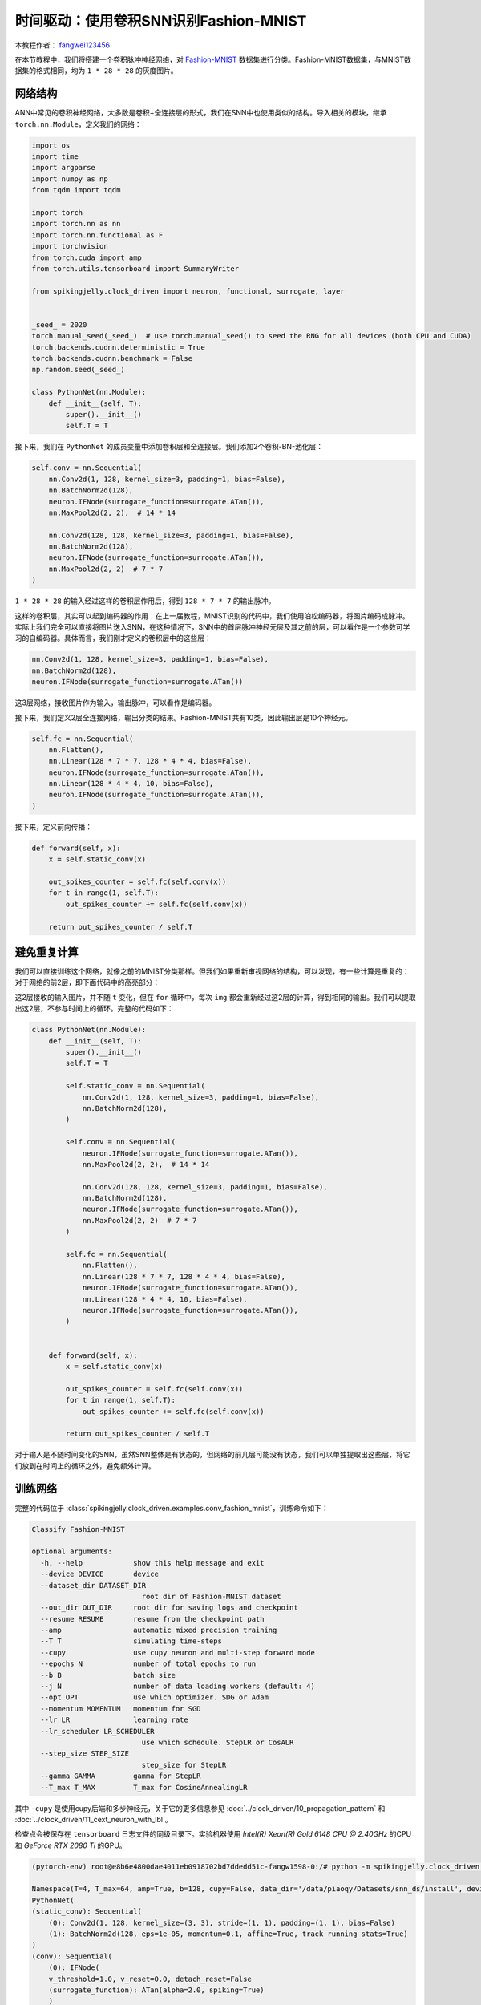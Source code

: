 时间驱动：使用卷积SNN识别Fashion-MNIST
=======================================
本教程作者： `fangwei123456 <https://github.com/fangwei123456>`_

在本节教程中，我们将搭建一个卷积脉冲神经网络，对 `Fashion-MNIST <https://github.com/zalandoresearch/fashion-mnist>`__ 数据集进行分类。Fashion-MNIST数据集，与MNIST数据集的格式相同，均为 ``1 * 28 * 28`` 的灰度图片。

网络结构
-----------------

ANN中常见的卷积神经网络，大多数是卷积+全连接层的形式，我们在SNN中也使用类似的结构。导入相关的模块，继承 ``torch.nn.Module``，定义我们的网络：

.. code-block:: python

    import os
    import time
    import argparse
    import numpy as np
    from tqdm import tqdm

    import torch
    import torch.nn as nn
    import torch.nn.functional as F
    import torchvision
    from torch.cuda import amp
    from torch.utils.tensorboard import SummaryWriter

    from spikingjelly.clock_driven import neuron, functional, surrogate, layer


    _seed_ = 2020
    torch.manual_seed(_seed_)  # use torch.manual_seed() to seed the RNG for all devices (both CPU and CUDA)
    torch.backends.cudnn.deterministic = True
    torch.backends.cudnn.benchmark = False
    np.random.seed(_seed_)

    class PythonNet(nn.Module):
        def __init__(self, T):
            super().__init__()
            self.T = T

接下来，我们在 ``PythonNet`` 的成员变量中添加卷积层和全连接层。我们添加2个卷积-BN-池化层：

.. code-block:: python

    self.conv = nn.Sequential(
        nn.Conv2d(1, 128, kernel_size=3, padding=1, bias=False),
        nn.BatchNorm2d(128),
        neuron.IFNode(surrogate_function=surrogate.ATan()),
        nn.MaxPool2d(2, 2),  # 14 * 14

        nn.Conv2d(128, 128, kernel_size=3, padding=1, bias=False),
        nn.BatchNorm2d(128),
        neuron.IFNode(surrogate_function=surrogate.ATan()),
        nn.MaxPool2d(2, 2)  # 7 * 7
    )

``1 * 28 * 28`` 的输入经过这样的卷积层作用后，得到 ``128 * 7 * 7`` 的输出脉冲。

这样的卷积层，其实可以起到编码器的作用：在上一届教程，MNIST识别的代码中，我们使用泊松编码器，将图片编码成脉冲。实际上我们完全可以直接将图片送入SNN，在这种情况下，SNN中的首层脉冲神经元层及其之前的层，可以看作是一个参数可学习的自编码器。具体而言，我们刚才定义的卷积层中的这些层：

.. code-block:: python

    nn.Conv2d(1, 128, kernel_size=3, padding=1, bias=False),
    nn.BatchNorm2d(128),
    neuron.IFNode(surrogate_function=surrogate.ATan())

这3层网络，接收图片作为输入，输出脉冲，可以看作是编码器。

接下来，我们定义2层全连接网络，输出分类的结果。Fashion-MNIST共有10类，因此输出层是10个神经元。

.. code-block:: python

    self.fc = nn.Sequential(
        nn.Flatten(),
        nn.Linear(128 * 7 * 7, 128 * 4 * 4, bias=False),
        neuron.IFNode(surrogate_function=surrogate.ATan()),
        nn.Linear(128 * 4 * 4, 10, bias=False),
        neuron.IFNode(surrogate_function=surrogate.ATan()),
    )

接下来，定义前向传播：

.. code-block:: python

    def forward(self, x):
        x = self.static_conv(x)

        out_spikes_counter = self.fc(self.conv(x))
        for t in range(1, self.T):
            out_spikes_counter += self.fc(self.conv(x))

        return out_spikes_counter / self.T

避免重复计算
-------------------

我们可以直接训练这个网络，就像之前的MNIST分类那样。但我们如果重新审视网络的结构，可以发现，有一些计算是重复的：对于网络的前2层，即下面代码中的高亮部分：

.. code-block:: python
    :emphasize-lines: 2, 3

    self.conv = nn.Sequential(
        nn.Conv2d(1, 128, kernel_size=3, padding=1, bias=False),
        nn.BatchNorm2d(128),
        neuron.IFNode(surrogate_function=surrogate.ATan()),
        nn.MaxPool2d(2, 2),  # 14 * 14

        nn.Conv2d(128, 128, kernel_size=3, padding=1, bias=False),
        nn.BatchNorm2d(128),
        neuron.IFNode(surrogate_function=surrogate.ATan()),
        nn.MaxPool2d(2, 2)  # 7 * 7
    )

这2层接收的输入图片，并不随 ``t`` 变化，但在 ``for`` 循环中，每次 ``img`` 都会重新经过这2层的计算，得到相同的输出。我们可以提取出这2层，不参与时间上的循环。完整的代码如下：

.. code-block:: python

    class PythonNet(nn.Module):
        def __init__(self, T):
            super().__init__()
            self.T = T

            self.static_conv = nn.Sequential(
                nn.Conv2d(1, 128, kernel_size=3, padding=1, bias=False),
                nn.BatchNorm2d(128),
            )

            self.conv = nn.Sequential(
                neuron.IFNode(surrogate_function=surrogate.ATan()),
                nn.MaxPool2d(2, 2),  # 14 * 14

                nn.Conv2d(128, 128, kernel_size=3, padding=1, bias=False),
                nn.BatchNorm2d(128),
                neuron.IFNode(surrogate_function=surrogate.ATan()),
                nn.MaxPool2d(2, 2)  # 7 * 7
            )

            self.fc = nn.Sequential(
                nn.Flatten(),
                nn.Linear(128 * 7 * 7, 128 * 4 * 4, bias=False),
                neuron.IFNode(surrogate_function=surrogate.ATan()),
                nn.Linear(128 * 4 * 4, 10, bias=False),
                neuron.IFNode(surrogate_function=surrogate.ATan()),
            )


        def forward(self, x):
            x = self.static_conv(x)

            out_spikes_counter = self.fc(self.conv(x))
            for t in range(1, self.T):
                out_spikes_counter += self.fc(self.conv(x))

            return out_spikes_counter / self.T


对于输入是不随时间变化的SNN，虽然SNN整体是有状态的，但网络的前几层可能没有状态，我们可以单独提取出这些层，将它们放到在时间上的循环之外，避免额外计算。

训练网络
-----------------
完整的代码位于 :class:`spikingjelly.clock_driven.examples.conv_fashion_mnist`，训练命令如下：

.. code-block:: shell

    Classify Fashion-MNIST

    optional arguments:
      -h, --help            show this help message and exit
      --device DEVICE       device
      --dataset_dir DATASET_DIR
                              root dir of Fashion-MNIST dataset
      --out_dir OUT_DIR     root dir for saving logs and checkpoint
      --resume RESUME       resume from the checkpoint path
      --amp                 automatic mixed precision training
      --T T                 simulating time-steps
      --cupy                use cupy neuron and multi-step forward mode
      --epochs N            number of total epochs to run
      --b B                 batch size
      --j N                 number of data loading workers (default: 4)
      --opt OPT             use which optimizer. SDG or Adam
      --momentum MOMENTUM   momentum for SGD
      --lr LR               learning rate
      --lr_scheduler LR_SCHEDULER
                              use which schedule. StepLR or CosALR
      --step_size STEP_SIZE
                              step_size for StepLR
      --gamma GAMMA         gamma for StepLR
      --T_max T_MAX         T_max for CosineAnnealingLR

其中 ``-cupy`` 是使用cupy后端和多步神经元，关于它的更多信息参见 :doc:`../clock_driven/10_propagation_pattern` 和 :doc:`../clock_driven/11_cext_neuron_with_lbl`。

检查点会被保存在 ``tensorboard`` 日志文件的同级目录下。实验机器使用 `Intel(R) Xeon(R) Gold 6148 CPU @ 2.40GHz` 的CPU和 `GeForce RTX 2080 Ti` 的GPU。

.. code-block:: shell

    (pytorch-env) root@e8b6e4800dae4011eb0918702bd7ddedd51c-fangw1598-0:/# python -m spikingjelly.clock_driven.examples.conv_fashion_mnist --opt SGD --dataset_dir /userhome/datasets/FashionMNIST/ --amp

    Namespace(T=4, T_max=64, amp=True, b=128, cupy=False, data_dir='/data/piaoqy/Datasets/snn_ds/install', device='cuda:0', epochs=64, gamma=0.1, j=4, lr=0.1, lr_scheduler='CosALR', momentum=0.9, opt='SGD', out_dir='./logs', resume=None, step_size=32)
    PythonNet(
    (static_conv): Sequential(
        (0): Conv2d(1, 128, kernel_size=(3, 3), stride=(1, 1), padding=(1, 1), bias=False)
        (1): BatchNorm2d(128, eps=1e-05, momentum=0.1, affine=True, track_running_stats=True)
    )
    (conv): Sequential(
        (0): IFNode(
        v_threshold=1.0, v_reset=0.0, detach_reset=False
        (surrogate_function): ATan(alpha=2.0, spiking=True)
        )
        (1): MaxPool2d(kernel_size=2, stride=2, padding=0, dilation=1, ceil_mode=False)
        (2): Conv2d(128, 128, kernel_size=(3, 3), stride=(1, 1), padding=(1, 1), bias=False)
        (3): BatchNorm2d(128, eps=1e-05, momentum=0.1, affine=True, track_running_stats=True)
        (4): IFNode(
        v_threshold=1.0, v_reset=0.0, detach_reset=False
        (surrogate_function): ATan(alpha=2.0, spiking=True)
        )
        (5): MaxPool2d(kernel_size=2, stride=2, padding=0, dilation=1, ceil_mode=False)
    )
    (fc): Sequential(
        (0): Flatten(start_dim=1, end_dim=-1)
        (1): Linear(in_features=6272, out_features=2048, bias=False)
        (2): IFNode(
        v_threshold=1.0, v_reset=0.0, detach_reset=False
        (surrogate_function): ATan(alpha=2.0, spiking=True)
        )
        (3): Linear(in_features=2048, out_features=10, bias=False)
        (4): IFNode(
        v_threshold=1.0, v_reset=0.0, detach_reset=False
        (surrogate_function): ATan(alpha=2.0, spiking=True)
        )
    )
    )
    mkdir ./logs.
    mkdir ./logs/T_4_b_128_SGD_lr_0.1_CosALR_64_amp.

    100%|███████████████████████████████████████████████████████████████████████████████████████████████████████████████████████████████████████████████████████████████████████████████| 468/468 [00:11<00:00, 42.50it/s]
    100%|█████████████████████████████████████████████████████████████████████████████████████████████████████████████████████████████████████████████████████████████████████████████████| 79/79 [00:01<00:00, 60.83it/s]
    epoch=0, train_loss=0.02792874896206344, train_acc=0.8189937232905983, test_loss=0.023156250396370887, test_acc=0.8632, max_test_acc=0.8632, total_time=12.76836109161377

运行64轮训练后，训练集和测试集上的正确率如下：

.. image:: ../_static/tutorials/clock_driven/4_conv_fashion_mnist/train.*
    :width: 100%

.. image:: ../_static/tutorials/clock_driven/4_conv_fashion_mnist/test.*
    :width: 100%

在训练64个epoch后，最高测试集正确率可以达到93.3%，对于SNN而言是非常不错的性能，仅仅略低于 `Fashion-MNIST <https://github.com/zalandoresearch/fashion-mnist>`__ 的BenchMark中使用Normalization, random horizontal flip, random vertical flip, random translation, random rotation的ResNet18的94.9%正确率。

可视化编码器
------------------------------------

正如我们在前文中所述，直接将数据送入SNN，则首个脉冲神经元层及其之前的层，可以看作是一个可学习的编码器。具体而言，是我们的网络中如下所示的高亮部分：

.. code-block:: python
    :emphasize-lines: 5, 6, 10

    class Net(nn.Module):
        def __init__(self, T):
            ...
            self.static_conv = nn.Sequential(
                nn.Conv2d(1, 128, kernel_size=3, padding=1, bias=False),
                nn.BatchNorm2d(128),
            )

            self.conv = nn.Sequential(
                neuron.IFNode(surrogate_function=surrogate.ATan()),
            ...
            )

现在让我们来查看一下，训练好的编码器，编码效果如何。让我们新建一个python文件，导入相关的模块，并重新定义一个 ``batch_size=1`` 的数据加载器，因为我们想要一张图片一张图片的查看：

.. code-block:: python

    from matplotlib import pyplot as plt
    import numpy as np
    from spikingjelly.clock_driven.examples.conv_fashion_mnist import PythonNet
    from spikingjelly import visualizing
    import torch
    import torch.nn as nn
    import torchvision

    test_data_loader = data.DataLoader(
        dataset=torchvision.datasets.FashionMNIST(
            root=args.dataset_dir,
            train=False,
            transform=torchvision.transforms.ToTensor(),
            download=True
        ),
        batch_size=1,
        shuffle=True,
        drop_last=False
    )

从保存网络的位置，即 ``log_dir`` 目录下，加载训练好的网络，并提取出编码器。在CPU上运行即可：

.. code-block:: python

    net = PythonNet(T=args.T)
    net.load_state_dict(torch.load('./logs/T_4_b_128_SGD_lr_0.1_CosALR_64_amp/checkpoint_max.pth', 'cpu')['net'])
    encoder = nn.Sequential(
        net.static_conv,
        net.conv[0]
    )
    encoder.eval()

接下来，从数据集中抽取一张图片，送入编码器，并查看输出脉冲的累加值 :math:`\sum_{t} S_{t}`。为了显示清晰，我们还对输出的 ``feature_map``的像素值做了归一化，将数值范围线性变换到 ``[0, 1]``。

.. code-block:: python

    counter = 1
    with torch.no_grad():
        # 每遍历一次全部数据集，就在测试集上测试一次
        for img, label in tqdm(test_data_loader):
            fig = plt.figure(dpi=200)
            # 注意输入到网络的图片尺寸是 ``[1, 1, 28, 28]``，第0个维度是 ``batch``，第1个维度是 ``channel``
            # 因此在调用 ``imshow`` 时，先使用 ``squeeze()`` 将尺寸变成 ``[28, 28]``
            plt.imshow(img.squeeze().numpy(), cmap='gray')
            plt.title('Input image', fontsize=20)
            plt.xticks([])
            plt.yticks([])
            plt.savefig('./plt/input/' + str(counter) + '.png')
            # plt.show()
            plt.close()
            out_spikes = 0
            for t in range(net.T):
                out_spikes += encoder(img).squeeze()        # encoder(img)的尺寸是 ``[1, 128, 28, 28]``，同样使用 ``squeeze()`` 变换尺寸为 ``[128, 28, 28]``
                if t == 0 or t == net.T - 1:
                    out_spikes_c = out_spikes.clone()
                    for i in range(out_spikes_c.shape[0]):
                        # 对每个feature map做归一化，使显示更清晰
                        if out_spikes_c[i].max().item() > out_spikes_c[i].min().item():
                            out_spikes_c[i] = (out_spikes_c[i] - out_spikes_c[i].min()) / (out_spikes_c[i].max() - out_spikes_c[i].min())
                    visualizing.plot_2d_spiking_feature_map(out_spikes_c, 8, 16, 1, None)       # 128 = 8 * 16
                    plt.title('$\\sum_{t} S_{t}$ at $t = ' + str(t) + '$', fontsize=20)
                    plt.savefig('./plt/output/' + str(counter) + '_' + str(t) + '.png')
                    # plt.show()
                    plt.close()
            counter += 1

下面展示2个输入图片，以及在最开始 ``t=0`` 和最后 ``t=7`` 时刻的编码器输出的累计脉冲 :math:`\sum_{t} S_{t}`：

.. image:: ../_static/tutorials/clock_driven/4_conv_fashion_mnist/x0.*
    :width: 100%

.. image:: ../_static/tutorials/clock_driven/4_conv_fashion_mnist/y00.*
    :width: 100%

.. image:: ../_static/tutorials/clock_driven/4_conv_fashion_mnist/y07.*
    :width: 100%

.. image:: ../_static/tutorials/clock_driven/4_conv_fashion_mnist/x1.*
    :width: 100%

.. image:: ../_static/tutorials/clock_driven/4_conv_fashion_mnist/y10.*
    :width: 100%

.. image:: ../_static/tutorials/clock_driven/4_conv_fashion_mnist/y17.*
    :width: 100%

观察可以发现，编码器的累计输出脉冲 :math:`\sum_{t} S_{t}` 非常接近原图像的轮廓，表明这种自学习的脉冲编码器，有很强的编码能力。
